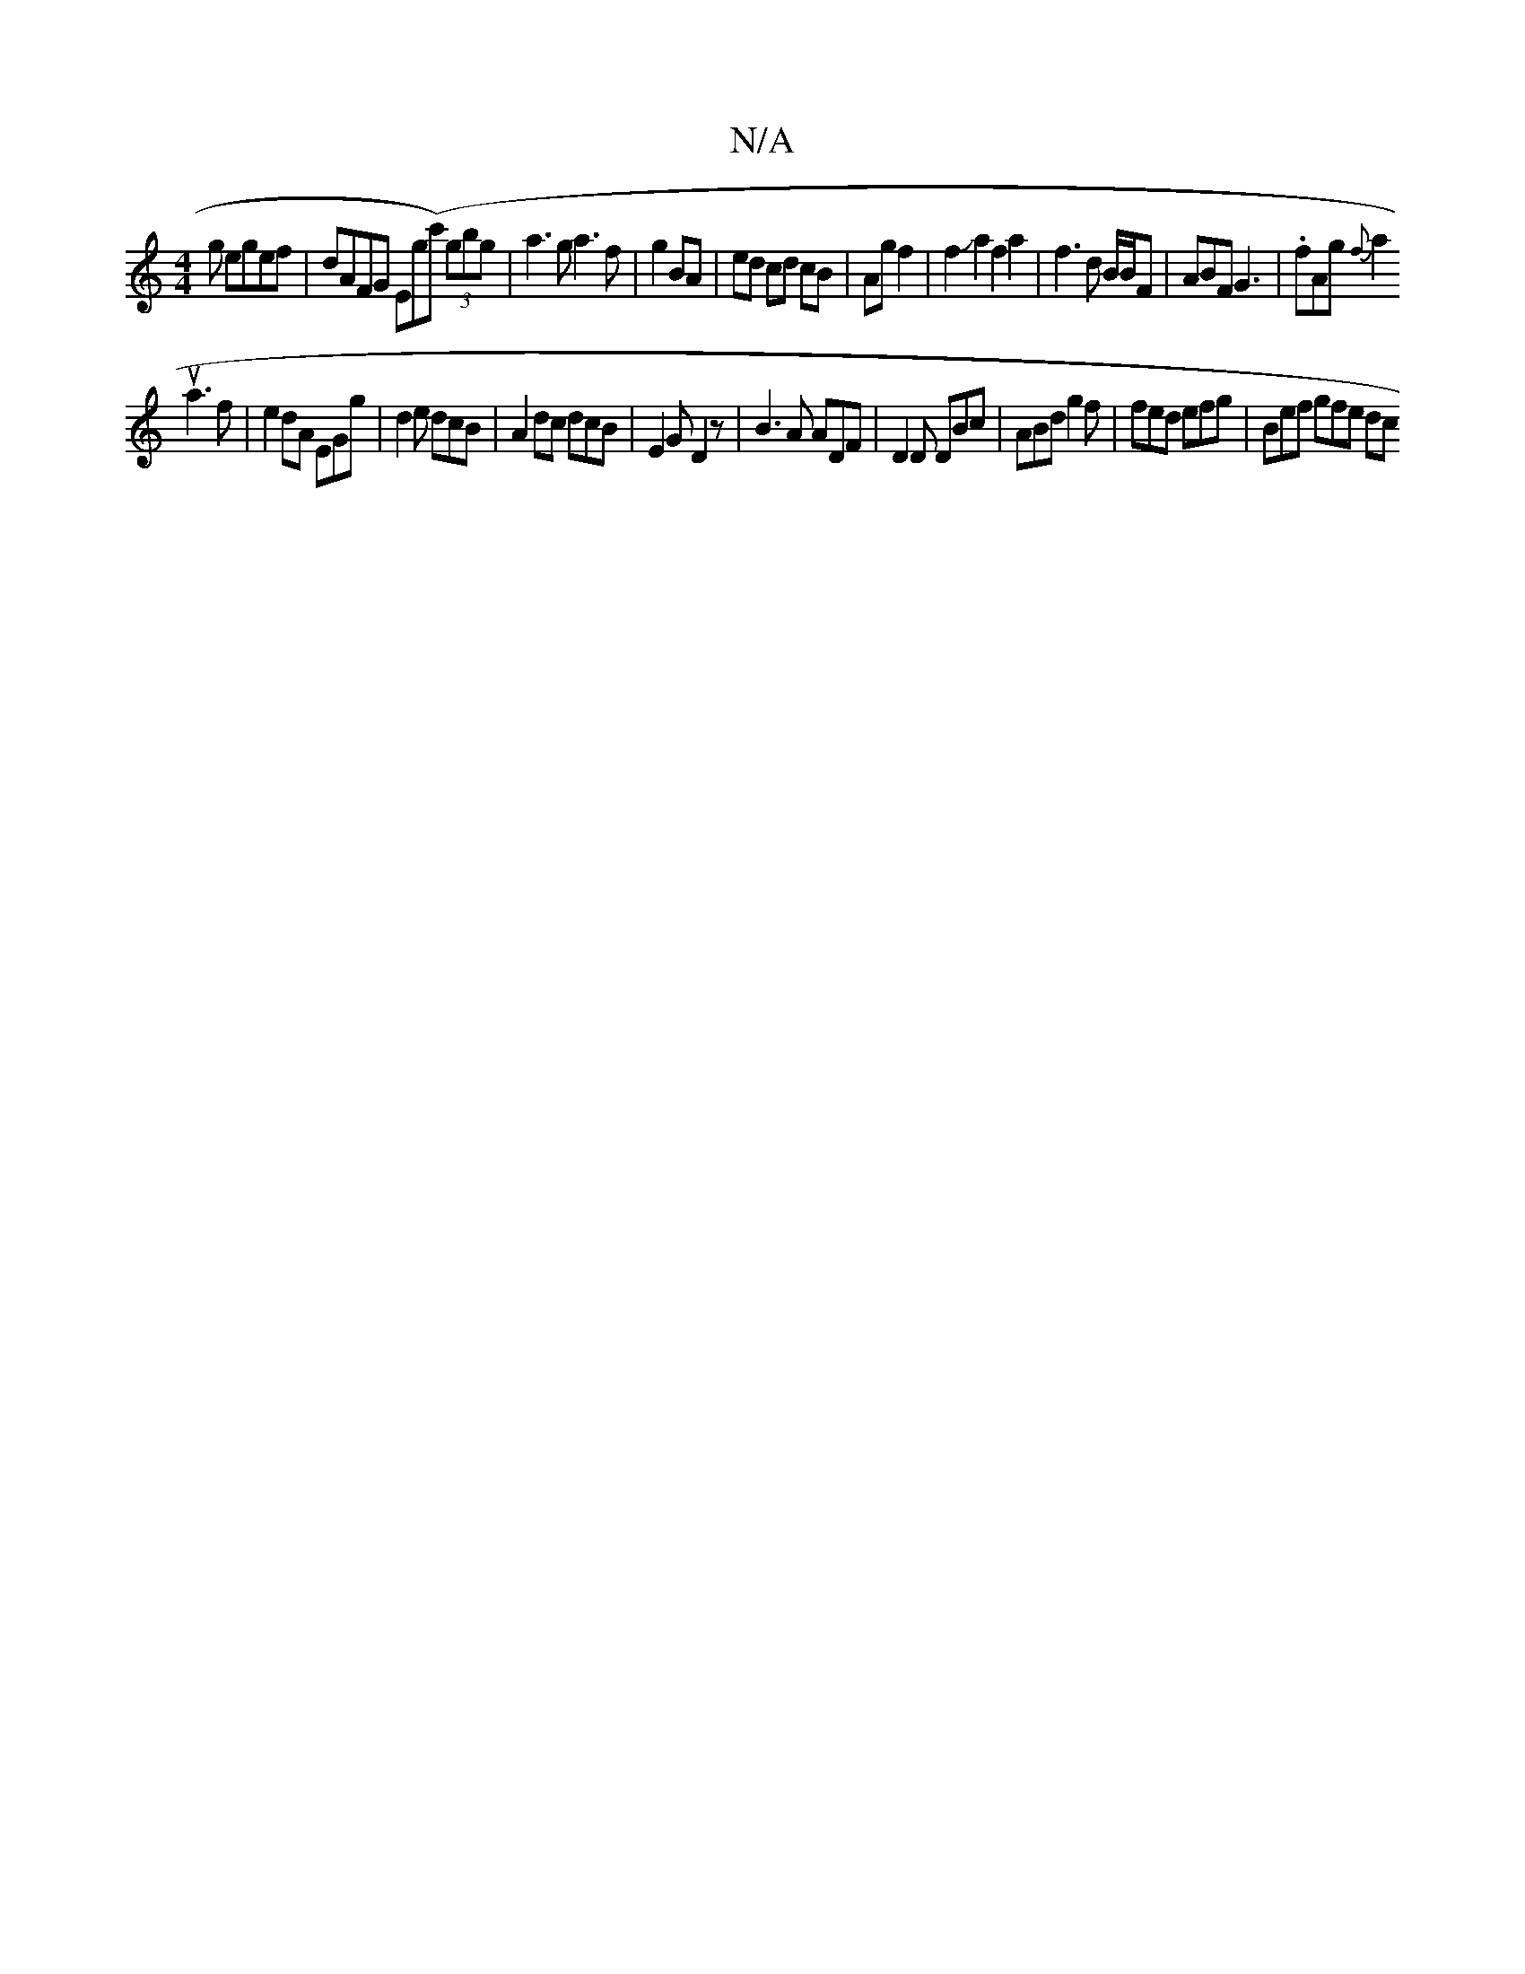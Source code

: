 X:1
T:N/A
M:4/4
R:N/A
K:Cmajor
g egef|
dAFG Eg(c') (3gbg|a3 g a3f| g2 BA |ed cd cB|Ag f2|f2Ja2 f2 a2|f3 d B/B/F|ABF G3-|
M:7"_Emsups
.fAg{f}a2!stimiua3f|e2dA EGg|d2e dcB|A2dc dcB|E2G D2z|
B3A ADF|D2D DBc|ABd g2f|
fed efg|Bef gfe dc